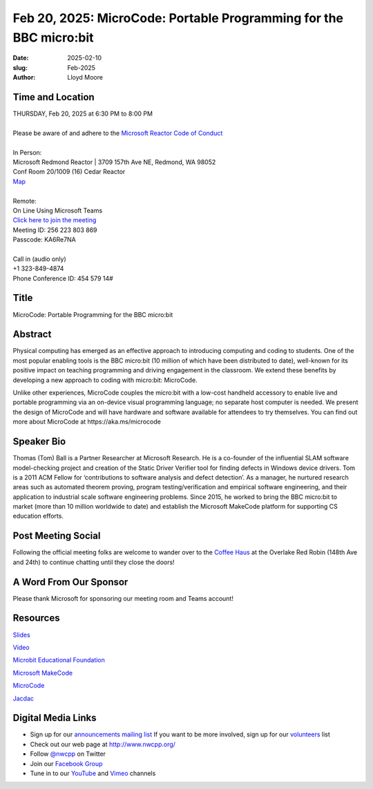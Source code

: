 Feb 20, 2025: MicroCode: Portable Programming for the BBC micro:bit
#############################################################################

:date: 2025-02-10
:slug: Feb-2025
:author: Lloyd Moore

Time and Location
~~~~~~~~~~~~~~~~~
| THURSDAY, Feb 20, 2025 at 6:30 PM to 8:00 PM
|
| Please be aware of and adhere to the `Microsoft Reactor Code of Conduct <https://developer.microsoft.com/en-us/reactor/codeofconduct>`_
|
| In Person:
| Microsoft Redmond Reactor | 3709 157th Ave NE, Redmond, WA 98052
| Conf Room 20/1009 (16) Cedar Reactor
| `Map <https://www.google.com/maps/place/3709+157th+Ave+NE,+Redmond,+WA+98052/@47.6436781,-122.1332843,17z/data=!3m1!4b1!4m6!3m5!1s0x54906d71fad78e11:0x41c6b1be983cf409!8m2!3d47.6436745!4d-122.1310903!16s%2Fg%2F11cs8wbt2c>`_
|
| Remote:
| On Line Using Microsoft Teams
| `Click here to join the meeting <https://teams.microsoft.com/l/meetup-join/19%3ameeting_M2NiYjI2NzYtNDlkZC00YWMyLWI3N2ItZDc3M2I5YWU2ZjM3%40thread.v2/0?context=%7b%22Tid%22%3a%2272f988bf-86f1-41af-91ab-2d7cd011db47%22%2c%22Oid%22%3a%22f7b2732f-da39-4d7a-b999-3d1a63f1d718%22%7d>`_
| Meeting ID: 256 223 803 869
| Passcode: KA6Re7NA
|
| Call in (audio only)
| +1 323-849-4874
| Phone Conference ID: 454 579 14#

Title
~~~~~
MicroCode: Portable Programming for the BBC micro:bit

Abstract
~~~~~~~~~
Physical computing has emerged as an effective approach to introducing computing and coding to students.
One of the most popular enabling tools is the BBC micro:bit (10 million of which have been distributed to date), well-known for its positive impact on
teaching programming and driving engagement in the classroom. We extend these benefits by developing a new approach to coding with micro:bit: MicroCode.

Unlike other experiences, MicroCode couples the micro:bit with a low-cost handheld accessory to enable live and portable programming via an on-device
visual programming language; no separate host computer is needed. We present the design of MicroCode and will have hardware and software available for
attendees to try themselves. You can find out more about MicroCode at https://aka.ms/microcode

Speaker Bio
~~~~~~~~~~~
Thomas (Tom) Ball is a Partner Researcher at Microsoft Research. He is a co-founder of the influential SLAM software model-checking project and creation of the
Static Driver Verifier tool for finding defects in Windows device drivers. Tom is a 2011 ACM Fellow for ‘contributions to software analysis and defect detection’.
As a manager, he nurtured research areas such as automated theorem proving, program testing/verification and empirical software engineering, and their application
to industrial scale software engineering problems. Since 2015, he worked to bring the BBC micro:bit to market (more than 10 million worldwide to date) and establish
the Microsoft MakeCode platform for supporting CS education efforts.

Post Meeting Social
~~~~~~~~~~~~~~~~~~~
Following the official meeting folks are welcome to wander over to the `Coffee Haus <https://www.google.com/maps/place/Red+Robin+Gourmet+Burgers+and+Brews/@47.6310774,-122.1450308,17z/data=!4m14!1m7!3m6!1s0x54906d086b9bed03:0x4e2e9bc909cdf8d!2sRed+Robin+Gourmet+Burgers+and+Brews!8m2!3d47.6310774!4d-122.1424505!16s%2Fg%2F1tfdd4xn!3m5!1s0x54906d086b9bed03:0x4e2e9bc909cdf8d!8m2!3d47.6310774!4d-122.1424505!16s%2Fg%2F1tfdd4xn?entry=ttu&g_ep=EgoyMDI0MDgyOC4wIKXMDSoASAFQAw%3D%3D>`_ at the Overlake Red Robin (148th Ave and 24th) to continue chatting until they close the doors!

A Word From Our Sponsor
~~~~~~~~~~~~~~~~~~~~~~~
Please thank Microsoft for sponsoring our meeting room and Teams account!

Resources
~~~~~~~~~

`Slides </talks/2025/MicroCodeOverview2025Feb.pptx>`_

`Video <https://youtu.be/GAf3dg6RrDg>`_

`Microbit Educational Foundation <https://microbit.org>`_

`Microsoft MakeCode <https://www.makecode.com>`_

`MicroCode <https://aka.ms/microcode>`_

`Jacdac <https://aka.ms/jacdac>`_


Digital Media Links
~~~~~~~~~~~~~~~~~~~
* Sign up for our `announcements mailing list <http://groups.google.com/group/NwcppAnnounce>`_ If you want to be more involved, sign up for our `volunteers <http://groups.google.com/group/nwcpp-volunteers>`_ list
* Check out our web page at http://www.nwcpp.org/
* Follow `@nwcpp <http://twitter.com/nwcpp>`_ on Twitter
* Join our `Facebook Group <https://www.facebook.com/groups/344125680930/>`_
* Tune in to our `YouTube <http://www.youtube.com/user/NWCPP>`_ and `Vimeo <https://vimeo.com/nwcpp>`_ channels
